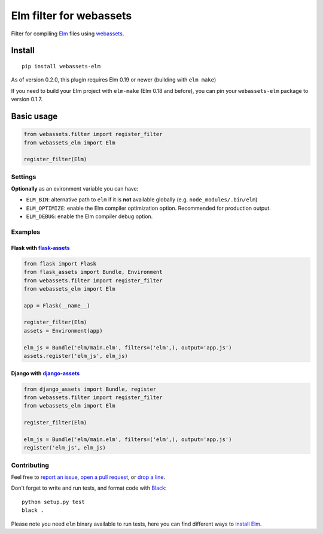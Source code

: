 Elm filter for webassets
########################

.. image:: https://img.shields.io/travis/cuducos/webassets-elm.svg?style=flat
  :target: https://travis-ci.org/cuducos/webassets-elm
  :alt: Travis CI

.. image:: https://img.shields.io/coveralls/cuducos/webassets-elm.svg?style=flat
  :target: https://coveralls.io/github/cuducos/webassets-elm
  :alt: Covearge

Filter for compiling `Elm <http://elm-lang.org>`_ files using `webassets <http://webassets.readthedocs.org>`_.

.. image:: https://img.shields.io/pypi/status/webassets-elm.svg?style=flat
  :target: https://pypi.python.org/pypi/webassets-elm
  :alt: Status

.. image:: https://img.shields.io/pypi/v/webassets-elm.svg?style=flat
  :target: https://pypi.python.org/pypi/webassets-elm
  :alt: Latest release

.. image:: https://img.shields.io/pypi/pyversions/webassets-elm.svg?style=flat
  :target: https://pypi.python.org/pypi/webassets-elm
  :alt: Python versions

.. image:: https://img.shields.io/pypi/l/webassets-elm.svg?style=flat
  :target: https://pypi.python.org/pypi/webassets-elm
  :alt: License

Install
*******

::

    pip install webassets-elm

As of version 0.2.0, this plugin requires Elm 0.19 or newer (building with ``elm make``)

If you need to build your Elm project with ``elm-make`` (Elm 0.18 and before), you can pin your ``webassets-elm`` package to version 0.1.7.

Basic usage
***********

.. code:: python

    from webassets.filter import register_filter
    from webassets_elm import Elm

    register_filter(Elm)

Settings
========

**Optionally** as an evironment variable you can have:

* ``ELM_BIN``: alternative path to ``elm`` if it is **not** available globally (e.g. ``node_modules/.bin/elm``)

* ``ELM_OPTIMIZE``: enable the Elm compiler optimization option. Recommended for production output.

* ``ELM_DEBUG``: enable the Elm compiler debug option.

Examples
========

Flask with `flask-assets <http://flask-assets.readthedocs.io/>`_
----------------------------------------------------------------

.. code:: python

    from flask import Flask
    from flask_assets import Bundle, Environment
    from webassets.filter import register_filter
    from webassets_elm import Elm

    app = Flask(__name__)

    register_filter(Elm)
    assets = Environment(app)

    elm_js = Bundle('elm/main.elm', filters=('elm',), output='app.js')
    assets.register('elm_js', elm_js)

Django with `django-assets <http://django-assets.readthedocs.org>`_
-------------------------------------------------------------------

.. code:: python

    from django_assets import Bundle, register
    from webassets.filter import register_filter
    from webassets_elm import Elm

    register_filter(Elm)

    elm_js = Bundle('elm/main.elm', filters=('elm',), output='app.js')
    register('elm_js', elm_js)

Contributing
============

Feel free to `report an issue <http://github.com/cuducos/webassets-elm/issues>`_, `open a pull request <http://github.com/cuducos/webassets-elm/pulls>`_, or `drop a line <http://twitter.com/cuducos>`_.

Don't forget to write and run tests, and format code with `Black <https://black.readthedocs.io/>`_:

::

    python setup.py test
    black .

Please note you need ``elm`` binary available to run tests, here you can find different ways to `install Elm <http://elm-lang.org/install>`_.